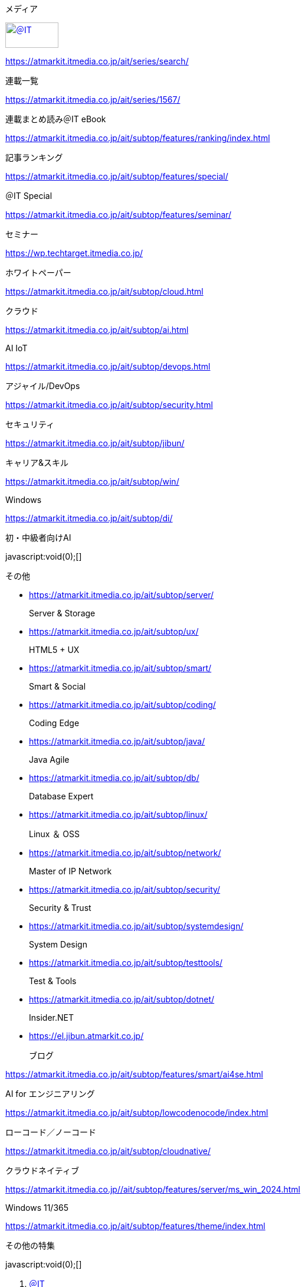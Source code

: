 [[outputFrame]]

[[masterBody]]
[[masterBodyOut]]
[[masterBodyIn]]
[[g_nav]]
[[g_nav_o]]
[[g_nav_i]]
[[g_btn_menu]]

メディア

[[g_logo]]
https://atmarkit.itmedia.co.jp/[image://image.itmedia.co.jp/images/logo/pcvheader_ait.png[＠IT,width=90,height=43]]

https://atmarkit.itmedia.co.jp/ait/series/search/[]

連載一覧

https://atmarkit.itmedia.co.jp/ait/series/1567/[]

連載まとめ読み＠IT eBook

https://atmarkit.itmedia.co.jp/ait/subtop/features/ranking/index.html[]

記事ランキング

https://atmarkit.itmedia.co.jp/ait/subtop/features/special/[]

＠IT Special

https://atmarkit.itmedia.co.jp/ait/subtop/features/seminar/[]

セミナー

https://wp.techtarget.itmedia.co.jp/[]

ホワイトペーパー

https://atmarkit.itmedia.co.jp/ait/subtop/cloud.html[]

クラウド

https://atmarkit.itmedia.co.jp/ait/subtop/ai.html[]

AI IoT

https://atmarkit.itmedia.co.jp/ait/subtop/devops.html[]

アジャイル/DevOps

https://atmarkit.itmedia.co.jp/ait/subtop/security.html[]

セキュリティ

https://atmarkit.itmedia.co.jp/ait/subtop/jibun/[]

キャリア&スキル

https://atmarkit.itmedia.co.jp/ait/subtop/win/[]

Windows

https://atmarkit.itmedia.co.jp/ait/subtop/di/[]

初・中級者向けAI

javascript:void(0);[]

その他

* https://atmarkit.itmedia.co.jp/ait/subtop/server/[]
+
Server & Storage
* https://atmarkit.itmedia.co.jp/ait/subtop/ux/[]
+
HTML5 + UX
* https://atmarkit.itmedia.co.jp/ait/subtop/smart/[]
+
Smart & Social
* https://atmarkit.itmedia.co.jp/ait/subtop/coding/[]
+
Coding Edge
* https://atmarkit.itmedia.co.jp/ait/subtop/java/[]
+
Java Agile
* https://atmarkit.itmedia.co.jp/ait/subtop/db/[]
+
Database Expert
* https://atmarkit.itmedia.co.jp/ait/subtop/linux/[]
+
Linux ＆ OSS
* https://atmarkit.itmedia.co.jp/ait/subtop/network/[]
+
Master of IP Network
* https://atmarkit.itmedia.co.jp/ait/subtop/security/[]
+
Security & Trust
* https://atmarkit.itmedia.co.jp/ait/subtop/systemdesign/[]
+
System Design
* https://atmarkit.itmedia.co.jp/ait/subtop/testtools/[]
+
Test & Tools
* https://atmarkit.itmedia.co.jp/ait/subtop/dotnet/[]
+
Insider.NET
* https://el.jibun.atmarkit.co.jp/[]
+
ブログ

https://atmarkit.itmedia.co.jp/ait/subtop/features/smart/ai4se.html[]

AI for エンジニアリング

https://atmarkit.itmedia.co.jp/ait/subtop/lowcodenocode/index.html[]

ローコード／ノーコード

https://atmarkit.itmedia.co.jp/ait/subtop/cloudnative/[]

クラウドネイティブ

https://atmarkit.itmedia.co.jp//ait/subtop/features/server/ms_win_2024.html[]

Windows 11/365

https://atmarkit.itmedia.co.jp/ait/subtop/features/theme/index.html[]

その他の特集

[[g_btn_member]]

javascript:void(0);[]

[[masterBodyOuter]]
[[masterBodyInner]]
[[masterHeader]]
[[globalHeader]]
[[globalHeaderMiddle]]
[[globalHeaderMiddle]]
[[SuperBanner]]
[[PC_SuperBanner]]

[[globalHeaderBottom]]
[[localPankuzu]]
. https://atmarkit.itmedia.co.jp/[＠IT]
. https://atmarkit.itmedia.co.jp/ait/subtop/cloud.html[クラウド]
. https://atmarkit.itmedia.co.jp/ait/subtop/linux/[Linux ＆ OSS]
. [#lastPankuzu]##

[[masterContents]]
[[globalContents]]
[[masterMain]]
[[tmplNews]]
[[tmplNewsIn]]
[[cmsTitle]]
== [.title__maintext]#【 compgen 】コマンド――bashの補完候補を生成する／使用できるコマンド名を一覧表示する#_：Linux基本コマンドTips（322）_

[[cmsAbstract]]
本連載は、Linuxのコマンドについて、基本書式からオプション、具体的な実行例までを紹介していきます。今回は、bashの補完候補を生成する／使用できるコマンド名を一覧表示する「compgen」コマンドです。

[[cmsDate]]
[.arrow]#»# [#update]#2019年07月18日 05時00分 公開#

[[cmsByline]]
[[byline]]
[https://www.itmedia.co.jp/author/210683/[西村めぐみ]，＠IT]

[[cmsBody]]
[[masterSocialbuttonTop]]
[[msbTopOut]]

[[cx_8c916abbe950fc96a9ab208db38a5206318f529e]]

[[MembersOnlyCaution]]
この記事は会員限定です。会員登録（無料）すると全てご覧いただけます。

[[cmsMark]]

[[col200l]]
[#backn2.gif]##https://atmarkit.itmedia.co.jp/ait/series/3065/[image:https://image.itmedia.co.jp/ait/files/20010101/backn2.gif[「Linux基本コマンドTips」のインデックス,width=146,height=20]]

https://atmarkit.itmedia.co.jp/ait/series/3065/[*Linux基本コマンドTips一覧*]

　本連載は、Linuxのコマンドについて、基本書式からオプション、具体的な実行例までを紹介していきます。今回は、bashの補完候補を生成する／使用できるコマンド名を一覧表示する「*compgen*」コマンドです。

[#mokuji]##

== 目次

link:#abs[compgenコマンドの概要] | link:#command[書式]|
link:#opt[オプション一覧]

== 実行例

* link:#sample1[completeコマンドの定義内容を確認する]
* link:#sample2[コマンド名を一覧表示する]

 +

[#abs]##

== compgenコマンドとは？

　「compgen」はbashの補完候補を生成するコマンドです。bashの内部コマンド（ビルトインコマンド、シェルコマンド）であるため、https://atmarkit.itmedia.co.jp/ait/articles/1702/16/news016.html[「man」コマンド]ではなく、https://atmarkit.itmedia.co.jp/ait/articles/1703/03/news025.html[「help」コマンド]や「man
bash」で詳細を確認できます（man bash実行後に「/compgen
¥[option＋［Enter］キー」と入力）。

　bashでは、［Tab］（または［CTRL］＋［I］）キーでコマンド名やファイル名の補完ができます。さらに各コマンドに対応する引数や対象ファイルなどを設定できる「プログラム補完」機能も利用できます（※1）。

[.small]#※1 Programmable
Completion（プログラム可能な補完）。本連載では日本語版の「man
bash」に合わせて「プログラム補完」という訳語を使っています。#

 +

 +

　補完する内容はcompleteコマンド（https://atmarkit.itmedia.co.jp/ait/articles/1907/12/news015.html[連載第321回]）で定義しますが、compgenコマンドは、completeコマンドと同じオプションを使って補完候補を生成することができます。completeコマンドの定義内容を確認する際に便利なコマンドです。

　さらに、補完候補の対象としてコマンド名を指定することで、現在使用できるコマンドを一覧表示できます。

 +

[.small]#link:#mokuji[*目次に戻る*]#

 +
[#command]##

[[blue]]
== compgenコマンドの書式

[.cmsFontsize1]#compgen [オプション] [先頭の文字]#

※[ ]は省略可能な引数を示しています。

 +

 +

[.small]#link:#mokuji[*目次に戻る*]#

 +
 +
[#opt]##

== compgenの主なオプション

[cols=",",options="header",]
|===
|オプション |意味
|-A アクション
|補完候補リストをどのように作るかを「アクション」で指定する（link:#sample7[別表「アクション」を参照]）

|-G パターン
|パターンに従って展開した結果を補完候補リストにする（パス名展開と同じパターンを指定できる）

|-W 単語リスト
|指定した単語を補完候補リストにする（単語の区切りは変数IFSで定義、デフォルトの区切りは空白文字）

|-F 関数 |関数を実行して補完候補リストを生成する（※2）

|-C コマンド
|指定したコマンドの実行結果を補完候補にする（コマンドはサブシェル環境で実行される）

|-P 文字列
|接頭辞。それぞれの補完候補の先頭に指定した文字列を付け加える（他の全てのオプションによって補完候補が生成された後に実行される）

|-S 文字列
|接尾辞。それぞれの補完候補の末尾に指定した文字列を付け加える（他の全てのオプションによって補完候補が生成された後に実行される）

|-X パターン
|パターンに従って展開した結果を補完候補から除外する（パス名展開と同じパターンを指定でき、他のオプションによって補完候補が生成された後に実行される）

|-o オプション
|補完オプションを指定する（link:#sample8[別表「補完オプション」を参照]）

| |
|===

[.small]#※2
関数で補完候補リストを生成する場合、生成したリストを配列変数「COMPREPLY」にセットすることで補完候補にできる。#

 +

 +
[#sample7]##

== アクション（-A）

[cols=",,",options="header",]
|===
|アクション指定 |短縮オプション |補完候補
|-A file |-f |ファイル名（「-f」は「-A file」に相当、以下同じ）

|-A directory |-d |ディレクトリ名

|-A command |-c |コマンド名（エイリアスや内部コマンドも含む）

|-A alias |-a |エイリアス名

|-A builtin |-b |シェルの内部コマンド名

|-A enabled |
|有効になっているシェルの内部コマンドの名前（「enable」コマンド：https://atmarkit.itmedia.co.jp/ait/articles/1807/19/news019.html[連載第224回]）

|-A disabled | |無効になっているシェル内部コマンドの名前

|-A function | |シェル関数の名前

|-A keyword |-k |シェルの予約語

|-A variable |-v |シェル変数の名前

|-A export |-e |環境変数（エクスポートされたシェル変数）の名前

|-A arrayvar | |配列変数の名前

|-A setopt |-o
|「set」コマンドの-oオプション（setコマンド：https://atmarkit.itmedia.co.jp/ait/articles/1805/10/news023.html[連載第205回]）で使用できる引数

|-A shopt | |「shopt」コマンドに指定できるシェルオプション名

|-A job |-j |ジョブ名

|-A stopped | |停止中のジョブ名

|-A running | |実行中のジョブ名

|-A signal | |シグナル名

|-A service |-s |サービス名

|-A user |-u |ユーザー名

|-A group |-g |グループ名

|-A hostname |
|ホスト名（/etc/hostsとシェル変数「HOSTFILE」で指定されたファイルから取得）

|-A binding |
|readlineキー割り当て名（「bind」コマンド：https://atmarkit.itmedia.co.jp/ait/articles/1805/11/news031.html[連載第206回]）

|-A helptopic | |「help」コマンドに指定できるトピック名

| | |
|===

[#sample8]##

== 補完オプション（-o）

[cols=",",options="header",]
|===
|オプション |意味
|-o default
|補完仕様によって補完候補リストが生成できなかった場合、デフォルトの補完（ファイル名補完）を行う

|-o bashdefault
|補完仕様によって補完候補リストが生成できなかった場合、bashのデフォルトの補完を行う（※3）

|-o dirnames
|補完仕様によって補完候補リストが生成できなかった場合、ディレクトリ名の補完を試みる

|-o plusdirs
|補完仕様によって生成された補完候補リストに、ディレクトリ名の補完を追加する

|-o filenames
|補完仕様によってファイル名を生成することを想定する。ディレクトリ名にスラッシュを加えたり特殊文字をクオートで囲んだりするなど、ファイル名特有の処理を施す。シェル関数と共に使用する。

|-o nospace
|補完仕様によって生成された単語の後に空白を付け加えるデフォルト動作を抑制する

| |
|===

[.small]#※3
「$」から始まる場合は変数で補完し、「‾」から始まる場合はユーザー名で、「@」から始まる場合はホスト名で、それ以外の場合はコマンド名で補完する。いずれも補完できなかった場合はファイル名で補完する。#

 +

 +
 +

[.small]#link:#mokuji[*目次に戻る*]#

 +
[#sample1]##

== completeコマンドの定義内容を確認する

　「complete オプション 名前」でプログラム補完を定義する際に、「*compgen
オプション*」を使って、実際にはどのような補完になるのかを試して、確認できます。

[[CmsMembersControl]]
続きを閲覧するには、ブラウザの JavaScript
の設定を有効にする必要があります。

[[endlinkConnection]]
=== 関連記事

* [#endlink-art1]#https://atmarkit.itmedia.co.jp/ait/series/3016/[連載：“応用力”をつけるためのLinux再入門]#
* [#endlink-art2]#https://atmarkit.itmedia.co.jp/ait/series/4683/[連載：基礎から理解するLinuxサーバー［Cent
OS 7.0編］]#
* [#endlink-art3]#https://atmarkit.itmedia.co.jp/ait/series/2628/[連載：CentOS
7で始める最新Linux管理入門]#
* [#endlink-art4]#https://atmarkit.itmedia.co.jp/ait/series/5284/[連載：Sensuで始めるクラウド時代のシステム監視]#

[[cmsCopyright]]
Copyright © ITmedia, Inc. All Rights Reserved.

[[InRead]]
[[PC_InRead]]

[[AITcmsHoleBodyEnd]]

[[BelowArtLink]]
Special[.gam_prmark]##PR##

[[PC_BelowArtLink_1]]

[[PC_BelowArtLink_2]]

[[PC_BelowArtLink_3]]

[[PC_BelowArtLink_4]]

[[PC_BelowArtLink_5]]

[[PC_BelowArtLink_6]]

[[PC_BelowArtLink_7]]

[[PC_BelowArtLink_8]]

[[PC_BelowArtLink_9]]

[[PC_BelowArtLink_10]]

[[PC_BelowArtLink_11]]

[[PC_BelowArtLink_12]]

[[PC_BelowArtLink_13]]

[[PC_BelowArtLink_14]]

[[PC_BelowArtLink_15]]

[[PC_BelowArtLink_16]]

[[cx_article]]
[[cx_059ed995df8dcb125e5a15866d9432745356347e]]

[[cx_c8713ce0e99b85eda19d62559ed07a10ee7be13c]]

[[itikw2km_ait]]

[[adspaceISALC]]

[[cx_recommend_rm40192]]
[[logly-lift-4307211]]

[[cx_recommend_rm42673]]
[[logly-lift-4307211]]

[[colBoxSideButtons]]
[[colBoxSideButtonsInner]]
[[colBoxSideButtonsPrint]]

[[colBoxSideButtonsAlert]]

[[cmsPrcredit]]

[[body_insert_ad]]

[[cceMaskCampaignWidget]]

[[cceOfferCampaignWidget]]

[[cmsSeriesList]]

[[masterSub]]
[[new_globalHeaderSearch]]

検索

[[cx_ait-rightcol-wp]]

[[RcolRectangle]]
[[PC_rcol-Rectangle]]

[[ForumText]]
スポンサーからのお知らせ[.gam_prmark]##PR##

[[PC_ForumText_1]]

[[PC_ForumText_2]]

[[SideLink]]
Special[.gam_prmark]##PR##

[[PC_SideLink_1]]

[[PC_SideLink_2]]

[[PC_SideLink_3]]

[[PC_SideLink_4]]

[[PC_SideLink_5]]

[[PC_SideLink_6]]

[[PC_SideLink_7]]

[[PC_SideLink_8]]

[[PC_SideLink_9]]

[[PC_SideLink_10]]

[[PC_SideLink_11]]

[[PC_SideLink_12]]

[[PC_SideLink_13]]

[[PC_SideLink_14]]

[[PC_SideLink_15]]

[[PC_SideLink_16]]

[[PC_SideLink_17]]

[[PC_SideLink_18]]

[[PC_SideLink_19]]

[[PC_SideLink_20]]

[[colBoxArticleRanking]]

[[colBoxAitEbook]]
== ＠IT eBook

https://atmarkit.itmedia.co.jp/ait/articles/2409/24/news048.html#utm_medium=rightcol_ebook&utm_content=imglink1[image:https://image.itmedia.co.jp/ait/images/htmlgen/parts_top_rightAitEbook1__1_1726836826.jpg[「このままゼロトラストへ進んでいいの？」と迷う企業やこれから入門する企業も必見、ゼロトラストの本質、始め方／進め方が分かる無料の電子書籍,width=80,height=60]]

== https://atmarkit.itmedia.co.jp/ait/articles/2409/24/news048.html#utm_medium=rightcol_ebook&utm_content=textlink1[「このままゼロトラストへ進んでいいの？」と迷う企業やこれから入門する企業も必見、ゼロトラストの本質、始め方／進め方が分かる無料の電子書籍]

https://atmarkit.itmedia.co.jp/ait/articles/2408/26/news019.html#utm_medium=rightcol_ebook&utm_content=imglink2[image:https://image.itmedia.co.jp/ait/images/htmlgen/parts_top_rightAitEbook1__1_1724401225.jpg[超IT用語解説漫画「食べ超」を読んで、テクノロジーの進化に思いをはせよう,width=80,height=60]]

== https://atmarkit.itmedia.co.jp/ait/articles/2408/26/news019.html#utm_medium=rightcol_ebook&utm_content=textlink2[超IT用語解説漫画「食べ超」を読んで、テクノロジーの進化に思いをはせよう]

https://atmarkit.itmedia.co.jp/ait/articles/2407/24/news043.html#utm_medium=rightcol_ebook&utm_content=imglink3[image:https://image.itmedia.co.jp/ait/images/htmlgen/parts_top_rightAitEbook1__1_1721826826.jpg[先進企業はOSSにどう取り組んでいる？　OSPOとSBOMのリアルが学べる無料の電子書籍,width=80,height=60]]

== https://atmarkit.itmedia.co.jp/ait/articles/2407/24/news043.html#utm_medium=rightcol_ebook&utm_content=textlink3[先進企業はOSSにどう取り組んでいる？　OSPOとSBOMのリアルが学べる無料の電子書籍]

https://atmarkit.itmedia.co.jp/ait/articles/2406/27/news010.html#utm_medium=rightcol_ebook&utm_content=imglink4[image:https://image.itmedia.co.jp/ait/images/htmlgen/parts_top_rightAitEbook1__1_1719394551.jpg[今すぐ役立つ！　ディスク管理を効率化するPowerShellコマンドレット集,width=80,height=60]]

== https://atmarkit.itmedia.co.jp/ait/articles/2406/27/news010.html#utm_medium=rightcol_ebook&utm_content=textlink4[今すぐ役立つ！　ディスク管理を効率化するPowerShellコマンドレット集]

»
https://atmarkit.itmedia.co.jp/ait/series/1567/#utm_medium=rightcol_ebook&utm_content=toindex[一覧ページへ]

[[colBoxteemasitebanner]]
注目のテーマ

https://atmarkit.itmedia.co.jp/ait/subtop/features/smart/ai4se.html[image:https://image.itmedia.co.jp/ait/images/htmlgen/rc_teemasitebanner_1_1687348083.png[AI
for エンジニアリング]]

https://atmarkit.itmedia.co.jp/ait/subtop/features/security/supplychainissues.html[image:https://image.itmedia.co.jp/ait/images/htmlgen/rc_teemasitebanner_1_1671517745.png[「サプライチェーン攻撃」対策]]

https://atmarkit.itmedia.co.jp/ait/subtop/features/security/vulnerability.html[image:https://image.itmedia.co.jp/ait/images/htmlgen/rc_teemasitebanner_1_1661478210.png[1P情シスのための脆弱性管理／対策の現実解]]

https://atmarkit.itmedia.co.jp/ait/subtop/features/cloud/oss_supplychain.html[image:https://image.itmedia.co.jp/ait/images/htmlgen/rc_teemasitebanner_1_1656923912.png[OSSのサプライチェーン管理、取るべきアクションとは]]

https://atmarkit.itmedia.co.jp//ait/subtop/features/server/ms_win_2024.html[image:https://image.itmedia.co.jp/ait/images/htmlgen/rc_teemasitebanner_5_1706753441.jpg[Microsoft
＆ Windows最前線2024]]

[[GeneralAD]]
システム開発ノウハウ 【発注ナビ】[.gam_prmark]#PR#

[[PC_GeneralAD_1]]

[[PC_GeneralAD_2]]

[[PC_GeneralAD_3]]

[[colBoxEditorInfo]]
== 編集部からのお知らせ

https://rd.itmedia.co.jp/7J9Z#utm_source=ait&utm_content=rightcolumn_info[11/13〜14【無料オンラインセミナー】『＠IT
開発変革セミナー 2024 Autumn』で、公立千歳科学技術 曽我聡起
教授による【基調講演　ローコードツールと課題解決型学習で実現した地域の「観光DX」
】、テスト自動化研究会
井芹洋輝氏による【基調講演　高品質と高スピードの両立を支えるソフトウェアQA】を配信]

[[RcolFeatures]]
あなたにおすすめの記事[.gam_prmark]##PR##

[[PC_rcol-Features_1]]

[[PC_rcol-Features_2]]

[[PC_rcol-Features_3]]

[[mediaFooter]]
[[mediaFooterBgArea]]

@ITについて

* https://atmarkit.itmedia.co.jp/aboutus/contact_us/contact_us.html[お問い合わせ]
* https://go.itmedia.co.jp/l/291242/2022-08-17/2b9nm9r[広告について]
* https://go.itmedia.co.jp/l/291242/2022-09-11/2bjg5ck[採用広告について]
* https://atmarkit.itmedia.co.jp/ait/subtop/termofuse.html[利用規約]
* https://atmarkit.itmedia.co.jp/ait/subtop/copyright.html[著作権・リンク・免責事項]
* https://atmarkit.itmedia.co.jp/info/sitemap/sitemap.html[サイトマップ]

RSSについて

* https://corp.itmedia.co.jp/media/rss_list/[＠ITのRSS一覧]

アイティメディアIDについて

* https://id.itmedia.co.jp/info/campaign/all_id.html[アイティメディアIDとは]

メールマガジン登録

＠ITのメールマガジンは、
もちろん、すべて無料です。ぜひメールマガジンをご購読ください。

[[registerButton]]
link://atmarkit.itmedia.co.jp/ait/subtop/info/lp/ait_new.html[申し込みページへ]

[[masterFooter]]
[[globalFooter]]
[[footerBgArea]]

[[globalFooterCorp]]
[[globalFooterCorpIn]]
https://corp.itmedia.co.jp/[image:https://image.itmedia.co.jp/images/logo/170_itmedia_bgw.gif[アイティメディア株式会社,width=170,height=28]]ITmediaはアイティメディア株式会社の登録商標です。

https://corp.itmedia.co.jp/media/[メディア一覧] |
https://corp.itmedia.co.jp/media/sns/[公式SNS] |
https://corp.itmedia.co.jp/ad/[広告案内] |
https://corp.itmedia.co.jp/corp/inquiry/[お問い合わせ] |
https://corp.itmedia.co.jp/corp/privacy/[プライバシーポリシー] |
https://corp.itmedia.co.jp/media/rss_list/[RSS] |
https://corp.itmedia.co.jp/[運営会社] |
https://corp.itmedia.co.jp/recruit/[採用情報] |
https://www.itmedia.co.jp/info/rule/recommended.html[推奨環境]

[[BEACON]]
[[N]]

image:https://www.facebook.com/tr?id=185005748502834&ev=PageView&noscript=1[https://www.facebook.com/tr?id=185005748502834&ev=PageView&noscript=1,width=1,height=1]
